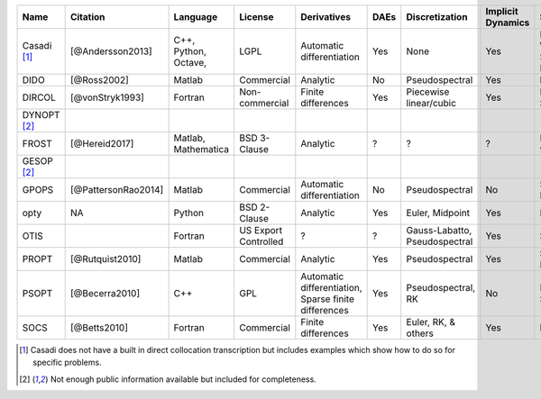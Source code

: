 
+-------------+---------------------+-------------+----------------+-----------------------------+------+------------------------+-------------------+-----------------+-------------------------------------------------------------------------------------------------+
| Name        | Citation            | Language    | License        | Derivatives                 | DAEs |  Discretization        | Implicit Dynamics | Solvers         | Project Website                                                                                 |
+=============+=====================+=============+================+=============================+======+========================+===================+=================+=================================================================================================+
| Casadi [1]_ | [@Andersson2013]    | C++,        | LGPL           | Automatic differentiation   | Yes  | None                   | Yes               | IPOPT, WORHP,   | `Casadi Website <https://github.com/casadi/casadi/wiki>`_                                       |
|             |                     | Python,     |                |                             |      |                        |                   | SNOPT, KNITRO   |                                                                                                 |
|             |                     | Octave,     |                |                             |      |                        |                   |                 |                                                                                                 |
+-------------+---------------------+-------------+----------------+-----------------------------+------+------------------------+-------------------+-----------------+-------------------------------------------------------------------------------------------------+
| DIDO        | [@Ross2002]         | Matlab      | Commercial     | Analytic                    | No   | Pseudospectral         | Yes               | built-in        | `DIDO Website <http://www.elissarglobal.com/industry/products/software-3/>`_                    |
+-------------+---------------------+-------------+----------------+-----------------------------+------+------------------------+-------------------+-----------------+-------------------------------------------------------------------------------------------------+
| DIRCOL      | [@vonStryk1993]     | Fortran     | Non-commercial | Finite differences          | Yes  | Piecewise linear/cubic | Yes               | NPSOL, SNOPT    | `DIRCOL Website <http://www.sim.informatik.tu-darmstadt.de/en/res/sw/dircol/>`_                 |
+-------------+---------------------+-------------+----------------+-----------------------------+------+------------------------+-------------------+-----------------+-------------------------------------------------------------------------------------------------+
| DYNOPT [2]_ |                     |             |                |                             |      |                        |                   |                 |                                                                                                 |
+-------------+---------------------+-------------+----------------+-----------------------------+------+------------------------+-------------------+-----------------+-------------------------------------------------------------------------------------------------+
| FROST       | [@Hereid2017]       | Matlab,     | BSD 3-Clause   | Analytic                    | ?    | ?                      | ?                 | IPOPT, fmincon  | `FROST Documentation <http://ayonga.github.io/frost-dev/>`_                                     |
|             |                     | Mathematica |                |                             |      |                        |                   |                 |                                                                                                 |
+-------------+---------------------+-------------+----------------+-----------------------------+------+------------------------+-------------------+-----------------+-------------------------------------------------------------------------------------------------+
| GESOP [2]_  |                     |             |                |                             |      |                        |                   |                 |                                                                                                 |
+-------------+---------------------+-------------+----------------+-----------------------------+------+------------------------+-------------------+-----------------+-------------------------------------------------------------------------------------------------+
| GPOPS       | [@PattersonRao2014] | Matlab      | Commercial     | Automatic differentiation   | No   | Pseudospectral         | No                | SNOPT, IPOPT    | `GPOPS Website <http://www.gpops2.com/>`_                                                       |
+-------------+---------------------+-------------+----------------+-----------------------------+------+------------------------+-------------------+-----------------+-------------------------------------------------------------------------------------------------+
| opty        | NA                  | Python      | BSD 2-Clause   | Analytic                    | Yes  | Euler, Midpoint        | Yes               | IPOPT           | `opty Documentation <http://opty.readthedocs.io>`_                                              |
+-------------+---------------------+-------------+----------------+-----------------------------+------+------------------------+-------------------+-----------------+-------------------------------------------------------------------------------------------------+
| OTIS        |                     | Fortran     | US Export      | ?                           | ?    | Gauss-Labatto,         | Yes               | SNOPT           | `OTIS Website <https://otis.grc.nasa.gov>`_                                                     |
|             |                     |             | Controlled     |                             |      | Pseudospectral         |                   |                 |                                                                                                 |
+-------------+---------------------+-------------+----------------+-----------------------------+------+------------------------+-------------------+-----------------+-------------------------------------------------------------------------------------------------+
| PROPT       | [@Rutquist2010]     | Matlab      | Commercial     | Analytic                    | Yes  | Pseudospectral         | Yes               | SNOPT, KNITRO   | `TOMDYN Website <http://tomdyn.com/index.html>`_                                                |
+-------------+---------------------+-------------+----------------+-----------------------------+------+------------------------+-------------------+-----------------+-------------------------------------------------------------------------------------------------+
| PSOPT       | [@Becerra2010]      | C++         | GPL            | Automatic differentiation,  | Yes  | Pseudospectral, RK     | No                | IPOPT, SNOPT    | `PSOPT Website <http://www.psopt.org/>`_                                                        |
|             |                     |             |                | Sparse finite differences   |      |                        |                   |                 |                                                                                                 |
+-------------+---------------------+-------------+----------------+-----------------------------+------+------------------------+-------------------+-----------------+-------------------------------------------------------------------------------------------------+
| SOCS        | [@Betts2010]        | Fortran     | Commercial     | Finite differences          | Yes  | Euler, RK, & others    | Yes               | built-in        | `SOCS Documentation <http://www.boeing.com/assets/pdf/phantom/socs/docs/SOCS_Users_Guide.pdf>`_ |
+-------------+---------------------+-------------+----------------+-----------------------------+------+------------------------+-------------------+-----------------+-------------------------------------------------------------------------------------------------+

.. [1] Casadi does not have a built in direct collocation transcription but
   includes examples which show how to do so for specific problems.
.. [2] Not enough public information available but included for completeness.
